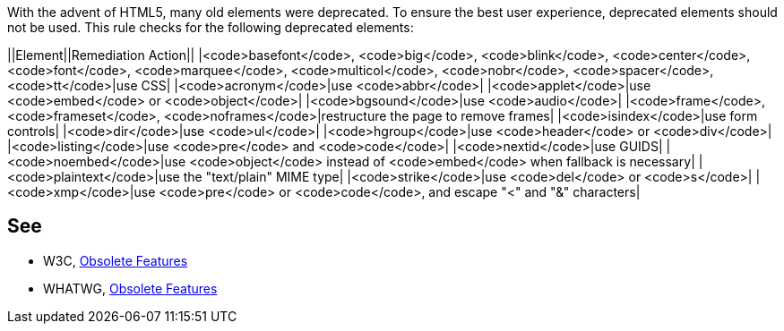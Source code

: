 With the advent of HTML5, many old elements were deprecated. To ensure the best user experience, deprecated elements should not be used. This rule checks for the following deprecated elements:

||Element||Remediation Action||
|<code>basefont</code>, <code>big</code>, <code>blink</code>, <code>center</code>, <code>font</code>, <code>marquee</code>, <code>multicol</code>, <code>nobr</code>, <code>spacer</code>, <code>tt</code>|use CSS|
|<code>acronym</code>|use <code>abbr</code>|
|<code>applet</code>|use <code>embed</code> or <code>object</code>|
|<code>bgsound</code>|use <code>audio</code>|
|<code>frame</code>, <code>frameset</code>, <code>noframes</code>|restructure the page to remove frames|
|<code>isindex</code>|use form controls|
|<code>dir</code>|use <code>ul</code>|
|<code>hgroup</code>|use <code>header</code> or <code>div</code>|
|<code>listing</code>|use <code>pre</code> and <code>code</code>|
|<code>nextid</code>|use GUIDS|
|<code>noembed</code>|use <code>object</code> instead of <code>embed</code> when fallback is necessary|
|<code>plaintext</code>|use the "text/plain" MIME type|
|<code>strike</code>|use <code>del</code> or <code>s</code>|
|<code>xmp</code>|use <code>pre</code> or <code>code</code>, and escape "<" and "&" characters|


== See

* W3C, http://www.w3.org/TR/html5-diff[Obsolete Features]
* WHATWG, https://html.spec.whatwg.org/multipage/obsolete.html[Obsolete Features]

